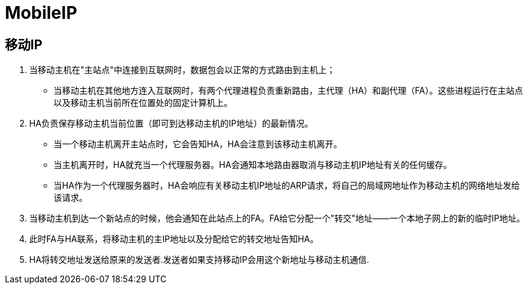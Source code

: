 = MobileIP

== 移动IP

1. 当移动主机在"主站点"中连接到互联网时，数据包会以正常的方式路由到主机上；

- 当移动主机在其他地方连入互联网时，有两个代理进程负责重新路由，主代理（HA）和副代理（FA）。这些进程运行在主站点以及移动主机当前所在位置处的固定计算机上。

3. HA负责保存移动主机当前位置（即可到达移动主机的IP地址）的最新情况。
* 当一个移动主机离开主站点时，它会告知HA，HA会注意到该移动主机离开。
* 当主机离开时，HA就充当一个代理服务器。HA会通知本地路由器取消与移动主机IP地址有关的任何缓存。
* 当HA作为一个代理服务器时，HA会响应有关移动主机IP地址的ARP请求，将自己的局域网地址作为移动主机的网络地址发给该请求。

4. 当移动主机到达一个新站点的时候，他会通知在此站点上的FA。FA给它分配一个"转交"地址——一个本地子网上的新的临时IP地址。

5. 此时FA与HA联系，将移动主机的主IP地址以及分配给它的转交地址告知HA。

6. HA将转交地址发送给原来的发送者.发送者如果支持移动IP会用这个新地址与移动主机通信.